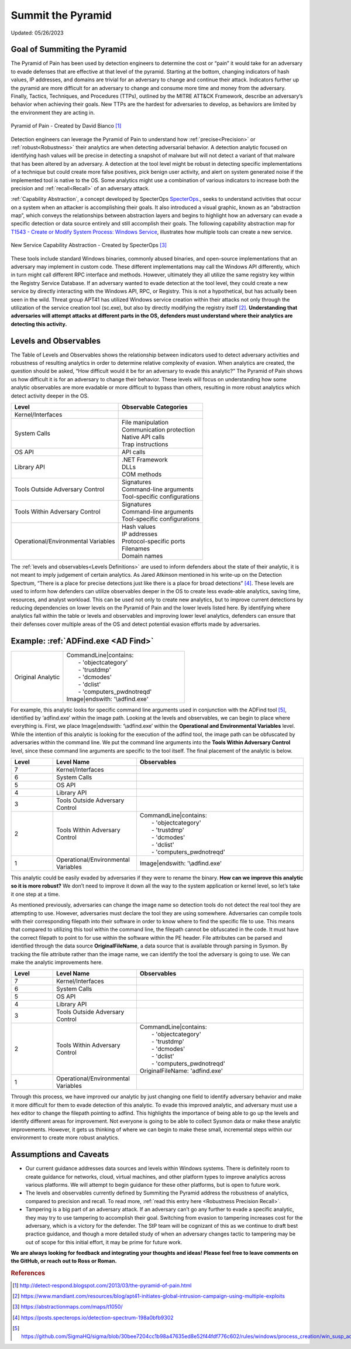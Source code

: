Summit the Pyramid
==================
Updated: 05/26/2023

Goal of Summiting the Pyramid
-----------------------------
The Pyramid of Pain has been used by detection engineers to determine the cost or “pain” it would take for an adversary to evade defenses 
that are effective at that level of the pyramid. Starting at the bottom, changing indicators of hash values, IP addresses, and domains are 
trivial for an adversary to change and continue their attack. Indicators further up the pyramid are more difficult for an adversary to 
change and consume more time and money from the adversary. Finally, Tactics, Techniques, and Procedures (TTPs), outlined by the MITRE 
ATT&CK Framework, describe an adversary’s behavior when achieving their goals. New TTPs are the hardest for adversaries to develop, 
as behaviors are limited by the environment they are acting in.

.. figure:: _static/pyramid_of_pain.png
   :alt: Pyramid of Pain - Created by David Bianco
   :align: center

   Pyramid of Pain - Created by David Bianco [#f1]_

Detection engineers can leverage the Pyramid of Pain to understand how :ref:`precise<Precision>` or :ref:`robust<Robustness>` their analytics are when detecting adversarial 
behavior. A detection analytic focused on identifying hash values will be precise in detecting a snapshot of malware but will not detect a 
variant of that malware that has been altered by an adversary. A detection at the tool level might be robust in detecting specific 
implementations of a technique but could create more false positives, pick benign user activity, and alert on system generated noise if the implemented tool is native to 
the OS. Some analytics might use a combination of various indicators to increase both the precision and :ref:`recall<Recall>` of an adversary attack. 

:ref:`Capability Abstraction`, a concept developed by SpecterOps `SpecterOps <https://posts.specterops.io/capability-abstraction-fbeaeeb26384>`_., seeks to understand activities that occur on a system when an attacker is 
accomplishing their goals. It also introduced a visual graphic, known as an “abstraction map”, which conveys the relationships between 
abstraction layers and begins to highlight how an adversary can evade a specific detection or data source entirely and still accomplish their goals. The following capability abstraction map for `T1543 - Create or Modify System Process: Windows Service <https://attack.mitre.org/techniques/T1543/003/>`_, illustrates how multiple tools can create a new service.

.. figure:: _static/new_service_capability_abstraction.png
   :alt: New Service Capability Abstraction - Created by SpecterOps
   :align: center

   New Service Capability Abstraction - Created by SpecterOps [#f3]_

These tools include 
standard Windows binaries, commonly abused binaries, and open-source implementations that an adversary may implement in custom code. These different 
implementations may call the Windows API differently, which in turn might call different RPC interface and methods. However, ultimately they 
all utilize the same registry key within the Registry Service Database. If an adversary wanted to evade detection at the tool level, they 
could create a new service by directly interacting with the Windows API, RPC, or Registry. This is not a hypothetical, but has actually been seen in the wild. Threat group APT41 has utilized Windows service creation within their attacks not only through the utilization of the service creation tool (sc.exe), but also by directly modifying the registry itself [#f2]_. **Understanding that adversaries will attempt attacks at different parts in the OS, defenders must understand where their analytics are detecting this activity.**

Levels and Observables
----------------------
The Table of Levels and Observables shows the relationship between indicators used to detect adversary activities and robustness 
of resulting analytics in order to determine relative complexity of evasion. When analytics are created, the question should be asked, “How 
difficult would it be for an adversary to evade this analytic?” The Pyramid of Pain shows us how difficult it is for an adversary to change 
their behavior. These levels will focus on understanding how some analytic observables are more evadable or more difficult to bypass than 
others, resulting in more robust analytics which detect activity deeper in the OS.

+-------------------------------+---------------------------------+
| Level                         | Observable Categories           |
+===============================+=================================+
| Kernel/Interfaces             |                                 |                              
|                               |                                 |                             
+-------------------------------+---------------------------------+
| System Calls                  |  | File manipulation            |                              
|                               |  | Communication protection     |                              
|                               |  | Native API calls             |                              
|                               |  | Trap instructions            |                                                          
+-------------------------------+---------------------------------+
| OS API                        |  | API calls                    |                                                        
+-------------------------------+---------------------------------+
| Library API                   |  | .NET Framework               |                              
|                               |  | DLLs                         |                              
|                               |  | COM methods                  |                              
+-------------------------------+---------------------------------+
| Tools Outside Adversary       |  | Signatures                   |                              
| Control                       |  | Command-line arguments       |                              
|                               |  | Tool-specific configurations |                              
+-------------------------------+---------------------------------+
| Tools Within Adversary        |  | Signatures                   |                              
| Control                       |  | Command-line arguments       |                              
|                               |  | Tool-specific configurations |                              
+-------------------------------+---------------------------------+
| Operational/Environmental     |  | Hash values                  |                              
| Variables                     |  | IP addresses                 |                              
|                               |  | Protocol-specific ports      | 
|                               |  | Filenames                    | 
|                               |  | Domain names                 |                              
+-------------------------------+---------------------------------+

The :ref:`levels and observables<Levels Definitions>` are used to inform defenders about the state of their analytic, it is not meant to imply judgement of certain analytics. As 
Jared Atkinson mentioned in his write-up on the Detection Spectrum, “There is a place for precise detections just like there is a place for 
broad detections” [#f4]_. These levels are used to inform how defenders can utilize observables deeper in the OS to create less evade-able analytics, saving time, resources, and analyst workload. This can be 
used not only to create new analytics, but to improve current detections by reducing dependencies on lower levels on the Pyramid of Pain and 
the lower levels listed here. By identifying where analytics fall within the table or levels and observables and improving lower level analytics, defenders can ensure that their defenses cover multiple areas of the OS and detect potential evasion efforts made by adversaries.

Example: :ref:`ADFind.exe <AD Find>`
------------------------------------

.. list-table::
    :widths: 30 70

    * - Original Analytic
      - | CommandLine|contains:
        |   - 'objectcategory'
        |   - 'trustdmp'
        |   - 'dcmodes'
        |   - 'dclist'
        |   - 'computers_pwdnotreqd'
        | Image|endswith: '\\adfind.exe'

For example, this analytic  looks for specific command line arguments used in conjunction with the ADFind tool [#f5]_, identified by ‘\adfind.exe’ within the image path. Looking at the levels and observables, we can begin to place where everything is. First, we place Image|endswith: ‘\\adfind.exe’ within the **Operational and Environmental Variables** level. While the intention of this analytic is looking for the execution of the adfind tool, the image path can be obfuscated by adversaries within the command line. We put the command line arguments into the **Tools Within Adversary Control** level, since these command line arguments are specific to the tool itself. The final placement of the analytic is below.

.. list-table::
    :widths: 15 30 60
    :header-rows: 1

    * - Level
      - Level Name
      - Observables
    * - 7
      - Kernel/Interfaces
      - 
    * - 6
      - System Calls
      - 
    * - 5
      - OS API
      - 
    * - 4
      - Library API
      - 
    * - 3
      - Tools Outside Adversary Control
      - 
    * - 2
      - Tools Within Adversary Control
      - | CommandLine|contains:
        |   - 'objectcategory'
        |   - 'trustdmp'
        |   - 'dcmodes'
        |   - 'dclist'
        |   - 'computers_pwdnotreqd'
    * - 1
      - Operational/Environmental Variables
      - Image|endswith: '\\adfind.exe'

This analytic could be easily evaded by adversaries if they were to rename the binary. **How can we improve this analytic so it is more robust?** We don’t need to improve it down all the way to the system application or kernel level, so let’s take it one step at a time.

As mentioned previously, adversaries can change the image name so detection tools do not detect the real tool they are attempting to use. However, adversaries must declare the tool they are using somewhere. Adversaries can compile tools with their corresponding filepath into their software in order to know where to find the specific file to use. This means that compared to utilizing this tool within the command line, the filepath cannot be obfuscated in the code. It must have the correct filepath to point to for use within the software within the PE header. File attributes can be parsed and identified through the data source **OriginalFileName**, a data source that is available through parsing in Sysmon. By tracking the file attribute rather than the image name, we can identify the tool the adversary is going to use. We can make the analytic improvements here.

.. list-table::
    :widths: 15 30 60
    :header-rows: 1

    * - Level
      - Level Name
      - Observables
    * - 7
      - Kernel/Interfaces
      - 
    * - 6
      - System Calls
      - 
    * - 5
      - OS API
      - 
    * - 4
      - Library API
      - 
    * - 3
      - Tools Outside Adversary Control
      - 
    * - 2
      - Tools Within Adversary Control
      - | CommandLine|contains:
        |   - 'objectcategory'
        |   - 'trustdmp'
        |   - 'dcmodes'
        |   - 'dclist'
        |   - 'computers_pwdnotreqd'
        | OriginalFileName: 'adfind.exe'
    * - 1
      - Operational/Environmental Variables
      - 

Through this process, we have improved our analytic by just changing one field to identify adversary behavior and make it more difficult for them to evade detection of this analytic. To evade this improved analytic, and adversary must use a hex editor to change the filepath pointing to adfind. This highlights the importance of being able to go up the levels and identify different areas for improvement. Not everyone is going to be able to collect Sysmon data or make these analytic improvements. However, it gets us thinking of where we can begin to make these small, incremental steps within our environment to create more robust analytics.

Assumptions and Caveats
-----------------------
* Our current guidance addresses data sources and levels within Windows systems. There is definitely room to create guidance for networks, cloud, virtual machines, and other platform types to improve analytics across various platforms. We will attempt to begin guidance for these other platforms, but is open to future work.
* The levels and observables currently defined by Summiting the Pyramid address the robustness of analytics, compared to precision and recall. To read more, :ref:`read this entry here <Robustness Precision Recall>`.
* Tampering is a big part of an adversary attack. If an adversary can’t go any further to evade a specific analytic, they may try to use tampering to accomplish their goal. Switching from evasion to tampering increases cost for the adversary, which is a victory for the defender. The StP team will be cognizant of this as we continue to draft best practice guidance, and though a more detailed study of when an adversary changes tactic to tampering may be out of scope for this initial effort, it may be prime for future work.

**We are always looking for feedback and integrating your thoughts and ideas! Please feel free to leave comments on the GitHub, or reach out to Ross or Roman.**

.. rubric:: References

.. [#f1] http://detect-respond.blogspot.com/2013/03/the-pyramid-of-pain.html
.. [#f2] https://www.mandiant.com/resources/blog/apt41-initiates-global-intrusion-campaign-using-multiple-exploits
.. [#f3] https://abstractionmaps.com/maps/t1050/
.. [#f4] https://posts.specterops.io/detection-spectrum-198a0bfb9302
.. [#f5] https://github.com/SigmaHQ/sigma/blob/30bee7204cc1b98a47635ed8e52f44fdf776c602/rules/windows/process_creation/win_susp_adfind.yml
